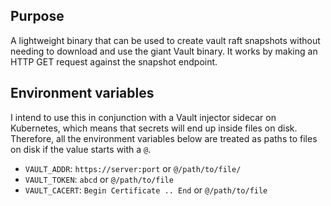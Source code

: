 ** Purpose

A lightweight binary that can be used to create vault raft snapshots without needing to download and use the giant Vault binary. It works by making an HTTP GET request against the snapshot endpoint.

** Environment variables

I intend to use this in conjunction with a Vault injector sidecar on Kubernetes, which means that secrets will end up inside files on disk. Therefore, all the environment variables below are treated as paths to files on disk if the value starts with a =@=.

- =VAULT_ADDR=: =https://server:port= or =@/path/to/file/=
- =VAULT_TOKEN=: =abcd= or =@/path/to/file=
- =VAULT_CACERT=: =Begin Certificate .. End= or =@/path/to/file=

